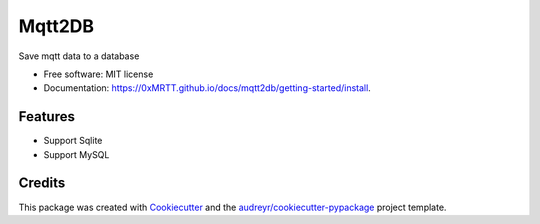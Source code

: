 =======
Mqtt2DB
=======


.. image:: https://img.shields.io/pypi/v/mqtt2db.svg
        :target: https://pypi.python.org/pypi/mqtt2db

.. image:: https://img.shields.io/travis/0xMRTT/mqtt2db.svg
        :target: https://travis-ci.com/0xMRTT/mqtt2db

.. image:: https://readthedocs.org/projects/mqtt2db/badge/?version=latest
        :target: https://mqtt2db.readthedocs.io/en/latest/?version=latest
        :alt: Documentation Status




Save mqtt data to a database


* Free software: MIT license
* Documentation: https://0xMRTT.github.io/docs/mqtt2db/getting-started/install.


Features
--------

* Support Sqlite
* Support MySQL
Credits
-------

This package was created with Cookiecutter_ and the `audreyr/cookiecutter-pypackage`_ project template.

.. _Cookiecutter: https://github.com/audreyr/cookiecutter
.. _`audreyr/cookiecutter-pypackage`: https://github.com/audreyr/cookiecutter-pypackage
